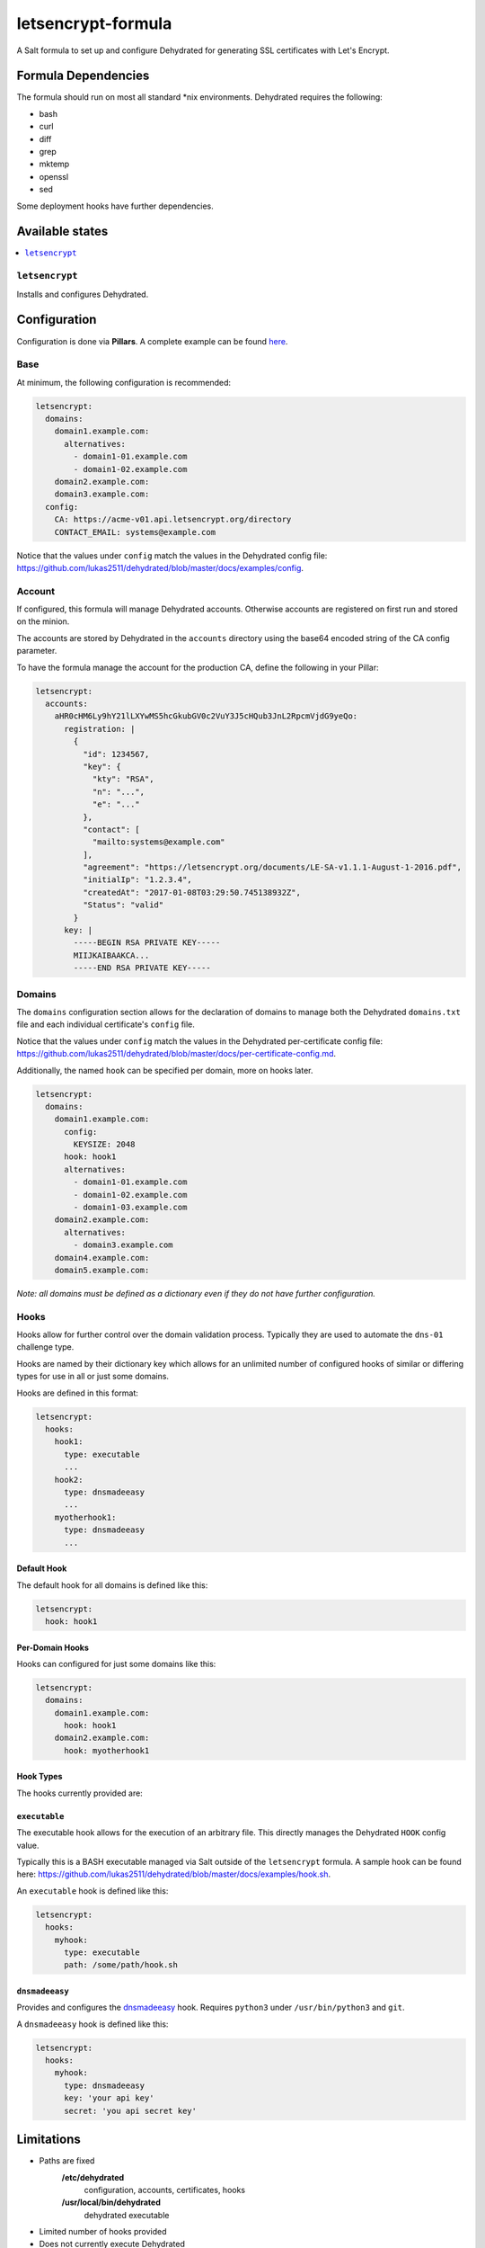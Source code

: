 ===================
letsencrypt-formula
===================

A Salt formula to set up and configure Dehydrated for generating SSL certificates with Let's Encrypt.


Formula Dependencies
====================

The formula should run on most all standard \*nix environments. Dehydrated requires the following:

* bash
* curl
* diff
* grep
* mktemp
* openssl
* sed

Some deployment hooks have further dependencies.

Available states
================

.. contents::
    :local:

``letsencrypt``
---------------

Installs and configures Dehydrated.


Configuration
=============

Configuration is done via **Pillars**. A complete example can be found `here <pillar.example>`_.

Base
-------------------

At minimum, the following configuration is recommended:

.. code:: yaml

  letsencrypt:
    domains:
      domain1.example.com:
        alternatives:
          - domain1-01.example.com
          - domain1-02.example.com
      domain2.example.com:
      domain3.example.com:
    config:
      CA: https://acme-v01.api.letsencrypt.org/directory
      CONTACT_EMAIL: systems@example.com

Notice that the values under ``config`` match the values in the Dehydrated config file:
https://github.com/lukas2511/dehydrated/blob/master/docs/examples/config.

Account
-------------------

If configured, this formula will manage Dehydrated accounts. Otherwise accounts are registered
on first run and stored on the minion.

The accounts are stored by Dehydrated in the ``accounts`` directory using the base64 encoded string of the CA config parameter.

To have the formula manage the account for the production CA, define the following in your Pillar:

.. code:: yaml

  letsencrypt:
    accounts:
      aHR0cHM6Ly9hY21lLXYwMS5hcGkubGV0c2VuY3J5cHQub3JnL2RpcmVjdG9yeQo:
        registration: |
          {
            "id": 1234567,
            "key": {
              "kty": "RSA",
              "n": "...",
              "e": "..."
            },
            "contact": [
              "mailto:systems@example.com"
            ],
            "agreement": "https://letsencrypt.org/documents/LE-SA-v1.1.1-August-1-2016.pdf",
            "initialIp": "1.2.3.4",
            "createdAt": "2017-01-08T03:29:50.745138932Z",
            "Status": "valid"
          }
        key: |
          -----BEGIN RSA PRIVATE KEY-----
          MIIJKAIBAAKCA...
          -----END RSA PRIVATE KEY-----


Domains
-------------------

The ``domains`` configuration section allows for the declaration of domains to manage both the Dehydrated ``domains.txt`` file
and each individual certificate's ``config`` file.

Notice that the values under ``config`` match the values in the Dehydrated per-certificate config file:
https://github.com/lukas2511/dehydrated/blob/master/docs/per-certificate-config.md.

Additionally, the named ``hook`` can be specified per domain, more on hooks later.

.. code:: yaml

  letsencrypt:
    domains:
      domain1.example.com:
        config:
          KEYSIZE: 2048
        hook: hook1
        alternatives:
          - domain1-01.example.com
          - domain1-02.example.com
          - domain1-03.example.com
      domain2.example.com:
        alternatives:
          - domain3.example.com
      domain4.example.com:
      domain5.example.com:

*Note: all domains must be defined as a dictionary even if they do not have further configuration.*

Hooks
-------------------

Hooks allow for further control over the domain validation process. Typically they are used to automate the ``dns-01`` challenge type.

Hooks are named by their dictionary key which allows for an unlimited number of configured hooks of
similar or differing types for use in all or just some domains.

Hooks are defined in this format:

.. code:: yaml

  letsencrypt:
    hooks:
      hook1:
        type: executable
        ...
      hook2:
        type: dnsmadeeasy
        ...
      myotherhook1:
        type: dnsmadeeasy
        ...

Default Hook
~~~~~~~~~~~~

The default hook for all domains is defined like this:

.. code:: yaml

  letsencrypt:
    hook: hook1

Per-Domain Hooks
~~~~~~~~~~~~~~~~

Hooks can configured for just some domains like this:

.. code:: yaml

  letsencrypt:
    domains:
      domain1.example.com:
        hook: hook1
      domain2.example.com:
        hook: myotherhook1

Hook Types
~~~~~~~~~~

The hooks currently provided are:

``executable``
~~~~~~~~~~~~~~

The executable hook allows for the execution of an arbitrary file. This directly manages the Dehydrated ``HOOK`` config value.

Typically this is a BASH executable managed via Salt outside of the ``letsencrypt`` formula. A sample hook can be found here:
https://github.com/lukas2511/dehydrated/blob/master/docs/examples/hook.sh.

An ``executable`` hook is defined like this:

.. code:: yaml

  letsencrypt:
    hooks:
      myhook:
        type: executable
        path: /some/path/hook.sh

``dnsmadeeasy``
~~~~~~~~~~~~~~~

Provides and configures the `dnsmadeeasy <https://github.com/alisade/letsencrypt-dnsmadeeasy-hook>`_ hook. Requires ``python3`` under ``/usr/bin/python3`` and ``git``.

A ``dnsmadeeasy`` hook is defined like this:

.. code:: yaml

  letsencrypt:
    hooks:
      myhook:
        type: dnsmadeeasy
        key: 'your api key'
        secret: 'you api secret key'

Limitations
=============

* Paths are fixed
    **/etc/dehydrated**
      configuration, accounts, certificates, hooks
    **/usr/local/bin/dehydrated**
      dehydrated executable
* Limited number of hooks provided
* Does not currently execute Dehydrated
* Probably more...
